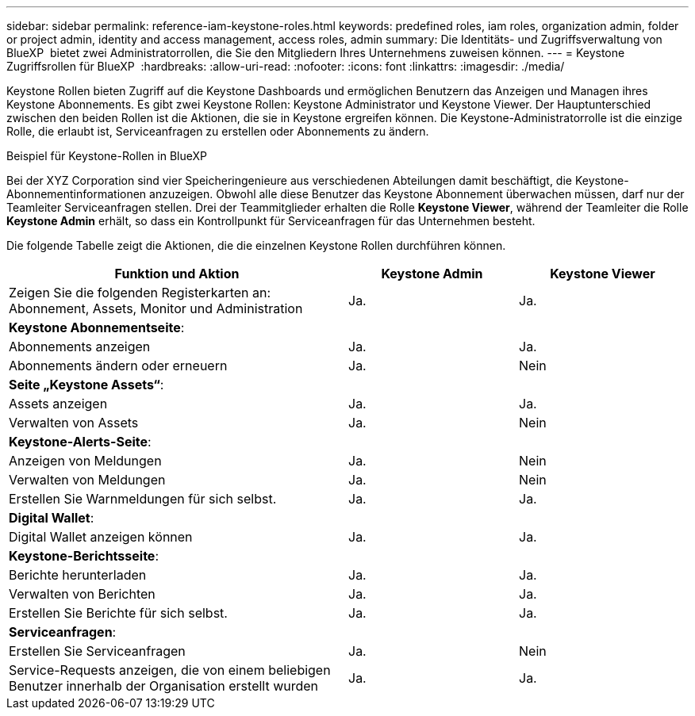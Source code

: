 ---
sidebar: sidebar 
permalink: reference-iam-keystone-roles.html 
keywords: predefined roles, iam roles, organization admin, folder or project admin, identity and access management, access roles, admin 
summary: Die Identitäts- und Zugriffsverwaltung von BlueXP  bietet zwei Administratorrollen, die Sie den Mitgliedern Ihres Unternehmens zuweisen können. 
---
= Keystone Zugriffsrollen für BlueXP 
:hardbreaks:
:allow-uri-read: 
:nofooter: 
:icons: font
:linkattrs: 
:imagesdir: ./media/


[role="lead"]
Keystone Rollen bieten Zugriff auf die Keystone Dashboards und ermöglichen Benutzern das Anzeigen und Managen ihres Keystone Abonnements. Es gibt zwei Keystone Rollen: Keystone Administrator und Keystone Viewer. Der Hauptunterschied zwischen den beiden Rollen ist die Aktionen, die sie in Keystone ergreifen können. Die Keystone-Administratorrolle ist die einzige Rolle, die erlaubt ist, Serviceanfragen zu erstellen oder Abonnements zu ändern.

.Beispiel für Keystone-Rollen in BlueXP 
Bei der XYZ Corporation sind vier Speicheringenieure aus verschiedenen Abteilungen damit beschäftigt, die Keystone-Abonnementinformationen anzuzeigen. Obwohl alle diese Benutzer das Keystone Abonnement überwachen müssen, darf nur der Teamleiter Serviceanfragen stellen. Drei der Teammitglieder erhalten die Rolle *Keystone Viewer*, während der Teamleiter die Rolle *Keystone Admin* erhält, so dass ein Kontrollpunkt für Serviceanfragen für das Unternehmen besteht.

Die folgende Tabelle zeigt die Aktionen, die die einzelnen Keystone Rollen durchführen können.

[cols="40,20a,20a"]
|===
| Funktion und Aktion | Keystone Admin | Keystone Viewer 


| Zeigen Sie die folgenden Registerkarten an: Abonnement, Assets, Monitor und Administration  a| 
Ja.
 a| 
Ja.



3+| *Keystone Abonnementseite*: 


| Abonnements anzeigen  a| 
Ja.
 a| 
Ja.



| Abonnements ändern oder erneuern  a| 
Ja.
 a| 
Nein



3+| *Seite „Keystone Assets“*: 


| Assets anzeigen  a| 
Ja.
 a| 
Ja.



| Verwalten von Assets  a| 
Ja.
 a| 
Nein



3+| *Keystone-Alerts-Seite*: 


| Anzeigen von Meldungen  a| 
Ja.
 a| 
Nein



| Verwalten von Meldungen  a| 
Ja.
 a| 
Nein



| Erstellen Sie Warnmeldungen für sich selbst.  a| 
Ja.
 a| 
Ja.



3+| *Digital Wallet*: 


| Digital Wallet anzeigen können  a| 
Ja.
 a| 
Ja.



3+| *Keystone-Berichtsseite*: 


| Berichte herunterladen  a| 
Ja.
 a| 
Ja.



| Verwalten von Berichten  a| 
Ja.
 a| 
Ja.



| Erstellen Sie Berichte für sich selbst.  a| 
Ja.
 a| 
Ja.



3+| *Serviceanfragen*: 


| Erstellen Sie Serviceanfragen  a| 
Ja.
 a| 
Nein



| Service-Requests anzeigen, die von einem beliebigen Benutzer innerhalb der Organisation erstellt wurden  a| 
Ja.
 a| 
Ja.

|===